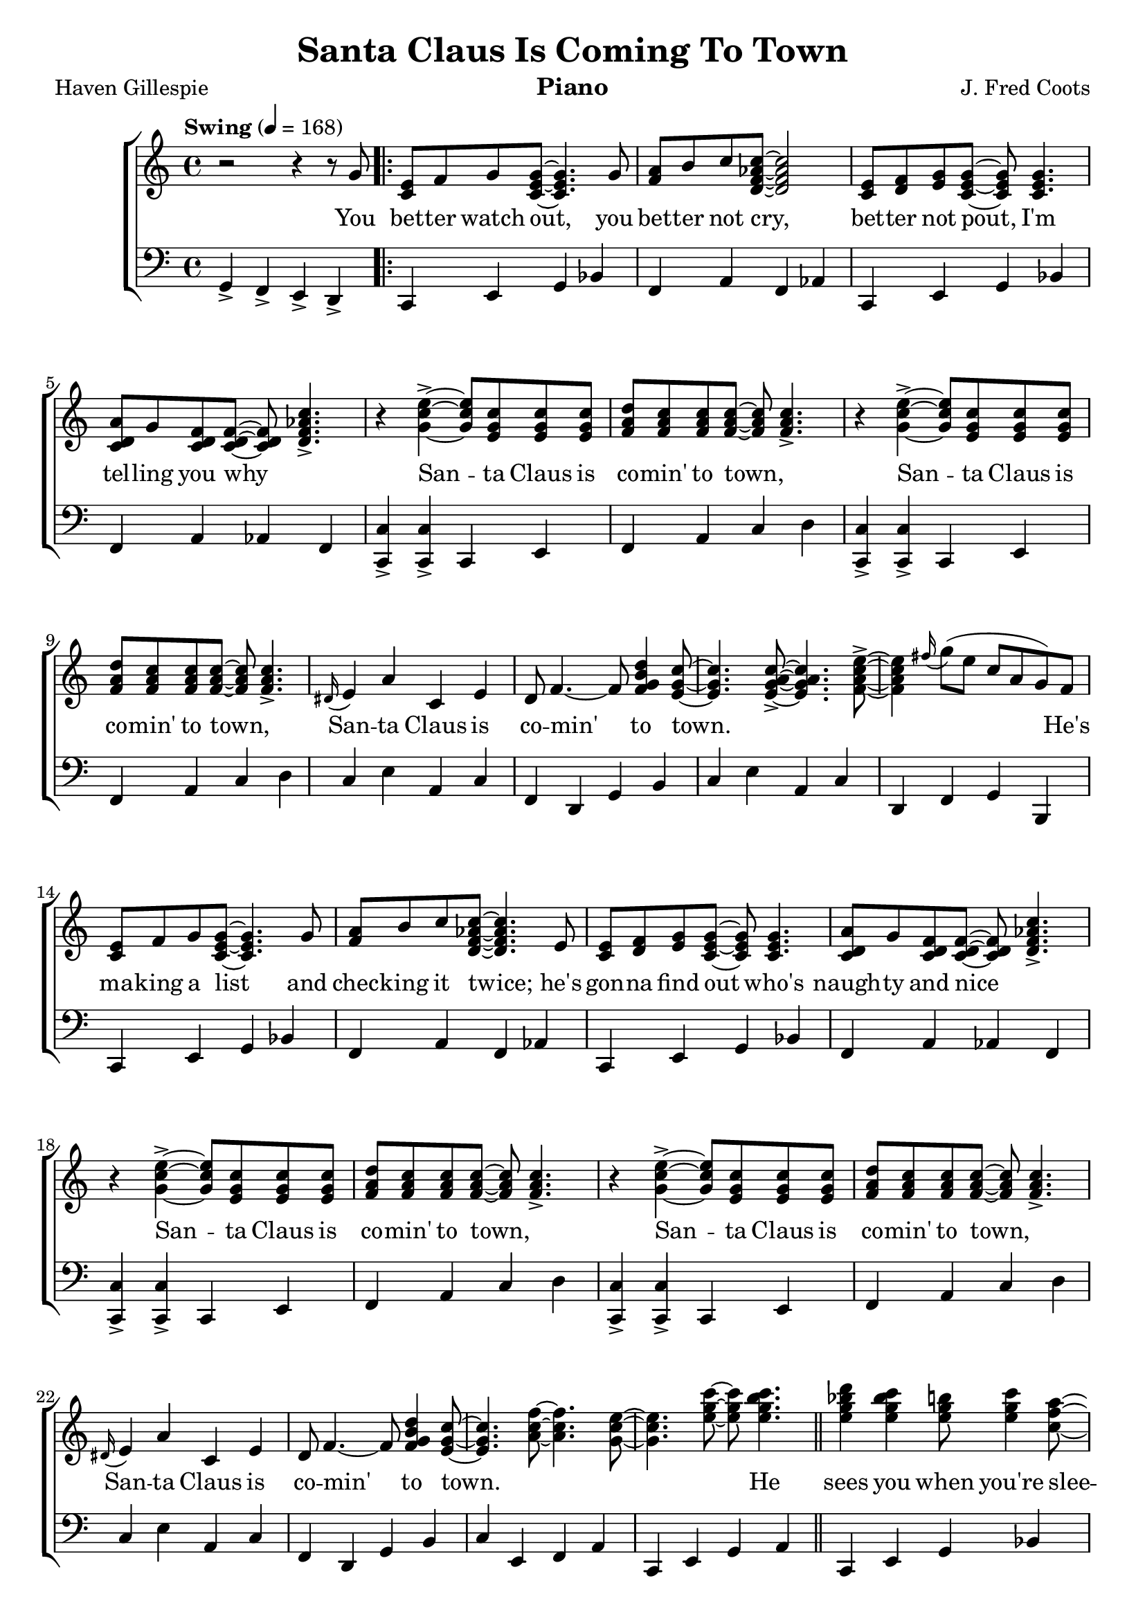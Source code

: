 \version "2.22.1"
\language "english"

santa_global = {
  \key g \major
  \time 4/4
  \tempo  Swing 4=168
}

santa_chordNames = \chordmode {
  \santa_global
  % Chords follow here.
  
}

santa_melody = \transpose c f \relative c'' {
  \santa_global
  % Music follows here.
  r2 r4 r8 d,8 \repeat volta 2 { | <b g>8 c d <d b g>~ <d b g>4.
  d8 | <e c> fs g <g ef c a>~ <g ef c a>2 |
  <b, g>8  <c a> <d b> <d b g>~ <d b g> <d b g>4.|
  <e a, g>8 d <c a g> <c a g>~ <c a g>8 <a c ef g>4.-> |
  r4 <b' g d>4->~ <b g d>8 <g d b>8 <g d b> <g d b> |
  <a e c>8 <g e c> <g e c> <g e c>~ <g e c> <g e c>4.->
  r4 <b g d>4->~ <b g d>8 <g d b>8 <g d b> <g d b> |
  <a e c>8 <g e c> <g e c> <g e c>~ <g e c> <g e c>4.-> |
  \appoggiatura {as,16} b4 e g, b | a8 c4.~ c8 <a' fs d c>4 <g d b>8~
  | <g d b>4. <g e d b>8~->  <g e d b>4. <b g e c>8~-> |
  <b g e c>4 \appoggiatura {cs16}( d8 b g e d) c |
  <b g> c d <d b g>8~ <d b g>4. d8 
  <e c> fs g <g ef c a>~ <g ef c a>4. b,8 |
  <b g>8  <c a> <d b> <d b g>~ <d b g> <d b g>4.|
  <e a, g>8 d <c a g> <c a g>~ <c a g>8 <a c ef g>4.-> |
  r4 <b' g d>4->~ <b g d>8 <g d b>8 <g d b> <g d b> |
  <a e c>8 <g e c> <g e c> <g e c>~ <g e c> <g e c>4.->
  r4 <b g d>4->~ <b g d>8 <g d b>8 <g d b> <g d b> |
  <a e c>8 <g e c> <g e c> <g e c>~ <g e c> <g e c>4.-> |
  \appoggiatura {as,16} b4 e g, b | a8 c4.~ c8 <a' fs d c>4 <g d b>8~
  | <g d b>4.  <c g e>8~ <c g e>4. <b g d>8~ | 
  <b g d>4. <g' d b>8~ <g d b> <g fs d b>4. \bar "||"
  <a f d b>4 <g f d b> <fs d b>8 <g d b>4 <e c g>8~ |
  <e c g>8 <e c g>4.~ <e c g>8 <g e c>4 <a f d b>8~ |
  <a f d b>4 <g f d b>4 <fs d b>8 <g d b>4 <e c g>8~ |
  <e c g> < e c g>4 <g e c>8~ <g e c>8 <a g e c>4 <b g e cs>8~ |
  <g b g e cs>4 <a g e cs>4 <gs e cs> <a e cs> |
  <fs d a>4 <fs d a>8 <fs d a>8~ <fs d a> <fs d a>4 <fs d a>8 |
  <a fs d b>4 <g fs d b> <fs cs g>8 <e cs g>4 <d a fs>8~ |
  <d a fs>8 <d c? a fs>8 \tuplet 3/2 {<d c a fs> <d c a fs> <d c a fs>} <d c a fs> <d c a fs> <d c a fs> <d c a fs> \bar "||"
  <b g> c d <d b g>8~ <d b g>4. d8 
  <e c> fs g <g ef c a>~ <g ef c a>4. b,8 |
  <b g>8  <c a> <d b> <d b g>~ <d b g> <d b g>4.|
  <e a, g>8 d <c a g> <c a g>~ <c a g>8 <a c ef g>4.-> |
  r4 <b' g d>4->~ <b g d>8 <g d b>8 <g d b> <g d b> |
  <a e c>8 <g e c> <g e c> <g e c>~ <g e c> <g e c>4.->
  r4 <b g d>4->~ <b g d>8 <g d b>8 <g d b> <g d b> |
  <a e c>8 <g e c> <g e c> <g e c>~ <g e c> <g e c>4->  \appoggiatura {as,16} b8~|
  b4 d g, b | a8 c4.~ c8 <a' fs d c>4 <g d b>8~ | 
  
  }
  \alternative {
     {<g d b>4. <b, g e d>8->~ <b g e d>4. c8~ | c8 b a g fs e d c }
     {<g'' d b>4. \appoggiatura {as16} <d b>8~ <d b>8 \appoggiatura {as16} <d b>4 \appoggiatura {as16} <d b>8~} 
  }
  <d b>4 \tuplet 3/2 {d,8( e g)} as8( b) g( ds) \bar "||"
  <g e c>4 <g e c> <g e c> <g e c> |
  <a fs d>8 <a fs d>4 <d d,>8->~ <d d,>8 <d d,>-> <d d,>-> <d d,>->
  <g, d b>4-> <g d b>-> <f d b g>-> <f d b g>-> | 
  <e c g>-> <e c g>-> <ef c g>-> <ef c g>-> |
  <d b g> \appoggiatura {as16} b8( d) g,( b) e,( g) |
  c,( e g) as( b) g( e d) | <g d b>8 r8 r4 <g ef c a>4.-> <g e d b>8-> \bar "|."
}

santa_accRight = \relative c' {
  \santa_global
  % Music follows here.

}

santa_accLeft = \transpose c f \relative c {
  \santa_global
  % Music follows here.
  d,4-> c-> b-> a-> \repeat volta 2 { | g b d f |
  c e c ef | g, b d f | c e ef c |
  <g' g,>-> <g g,>-> g, b | c e g a |
  <g g,>-> <g g,>-> g, b | c e g a |
  g b e, g | c, a d fs | g b e, g|
  a, c d fs, | g b d f |
  c e c ef | g, b d f | c e ef c |
  <g' g,>-> <g g,>-> g, b | c e g a |
  <g g,>-> <g g,>-> g, b | c e g a |
  g b e, g | c, a d fs | g b, c e |
  g, b d e |
  g, b d f | c e g a | g, b d f | c e g e |
  a, b cs a | d fs b, b' | e, g a cs, | d c? b a
  g b d f | c e c ef | 
  g, b d f | c e ef c |
  <g' g,>-> <g g,>-> g, b | c e g a |
  <g g,>-> <g g,>-> g, b | c e g a |
  g8 a as b e, fs g gs | c, b a c d4 fs |
  }
  \alternative {
     {g b e, g | a,8 b c cs d4 fs, }
     {g' fs f d}
  }
  b a g b \bar "||" 
  c e g a | d,-> c-> b-> a-> |
  <g' g,>-> <g g,>-> <b b,>-> <b b,>-> <c c,>-> <c c,>-> <ef ef,>-> <ef ef,>-> |
  <d d,>-> ds, e bf | a ef' d fs, | g8 r8 r4 <c' c,>4.-> <g g,>8-> \bar "|."
}

santa_verse = \lyricmode {
  % Lyrics follow here.
  You bet -- ter watch out,
  you bet -- ter not cry,
  bet -- ter not pout,
  I'm tel -- ling you why \skip 1 
  San -- ta Claus is co -- min' to town, \skip 1 
  San -- ta Claus is co -- min' to town, \skip 1
  San -- ta Claus is co -- min' to town.
  \skip 1 \skip 1 \skip 1 
  He's ma -- king a list
  and chec -- king it twice;
  he's gon -- na find out who's naugh -- ty and nice \skip 1
  San -- ta Claus is co -- min' to town, \skip 1 
  San -- ta Claus is co -- min' to town, \skip 1
  San -- ta Claus is co -- min' to town.
  \skip 1 \skip 1 \skip 1 
  He sees you when you're slee -- ping,
  he knows when you're a -- wake, \skip 1 \skip 1
  he knows if you've been bad or good
  so be good for good -- ness sake!
  \skip 1 \skip 1 \skip 1 \skip 1 
  \skip 1 \skip 1 \skip 1 
  You bet -- ter watch out,
  you bet -- ter not cry,
  you bet -- ter not pout,
  I'm tel -- ling you why \skip 1
  San -- ta Claus is co -- min' to town, \skip 1 
  San -- ta Claus is co -- min' to town, \skip 1
  San -- ta Claus is co -- min' to town.
}

santa_lyrics = \markup \large {
    \column {
      \line { "\n" }
      \line { \bold "1. You better watch out, you better not cry, " }
      \line { "better not pout, I'm telling you why" }
      \line { "Santa Claus is coming to town... (repeat x 3) "}
      \line { "\n" }
      \line { \bold "2. He's making a list and checking it twice;" }
      \line { "he's gonna find out who's naughty and nice" }
      \line { "Santa Claus is coming to town... (repeat x 3) "}
      \line { "\n" }
      \line { \italic "He sees you when you're sleeping," }
      \line { \italic "he knows when you're awake," }
      \line { \italic "he knows if you've been bad or good" }
      \line { \italic "so be good for goodness sake!" }
      \line { "\n" }
      \line { \bold "3. You better watch out, you better not cry, " }
      \line { "better not pout, I'm telling you why" }
      \line { "Santa Claus is coming to town... (repeat x 3) "}
    }
  }

\bookpart {
  \tocItem \markup "Santa Claus Is Coming To Town"
  \header {
    title = "Santa Claus Is Coming To Town"
    composer = "J. Fred Coots"
    poet = "Haven Gillespie"
    instrument = "Piano"
  }
  \score {
    <<
      \new ChordNames \santa_chordNames
      \new ChoirStaff <<
        \new Staff <<
          \new Voice {  \santa_melody }
          \addlyrics { \santa_verse }
          %\new Voice { \voiceTwo \accRight }
        >>
        \new Staff { \clef bass \santa_accLeft }
      >>
    >>
  }
  \santa_lyrics

}

